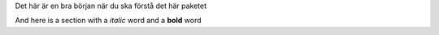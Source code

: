 .. contents:: Table of Contents

Det här är en bra början när du ska förstå det här paketet

And here is a section with a *italic* word and a **bold** word
